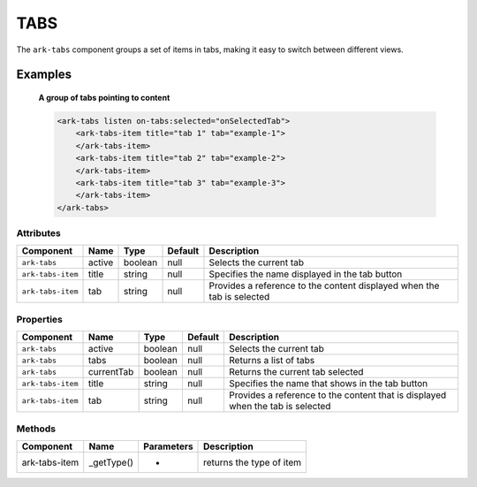 TABS
****

The ``ark-tabs`` component groups a set of items in tabs, making it easy to switch between different views.
    

Examples
========

    **A group of tabs pointing to content**

    .. code-block:: html
        
        <ark-tabs listen on-tabs:selected="onSelectedTab">
            <ark-tabs-item title="tab 1" tab="example-1">
            </ark-tabs-item>
            <ark-tabs-item title="tab 2" tab="example-2"> 
            </ark-tabs-item>
            <ark-tabs-item title="tab 3" tab="example-3">
            </ark-tabs-item>
        </ark-tabs>



Attributes
----------

+-------------------+--------+---------+---------+------------------------------------------------------------------------+
|     Component     |  Name  |  Type   | Default |                              Description                               |
+===================+========+=========+=========+========================================================================+
| ``ark-tabs``      | active | boolean | null    | Selects the current tab                                                |
+-------------------+--------+---------+---------+------------------------------------------------------------------------+
| ``ark-tabs-item`` | title  | string  | null    | Specifies the name displayed in the tab button                         |
+-------------------+--------+---------+---------+------------------------------------------------------------------------+
| ``ark-tabs-item`` | tab    | string  | null    | Provides a reference to the content displayed when the tab is selected |
+-------------------+--------+---------+---------+------------------------------------------------------------------------+

Properties
----------

+-------------------+------------+---------+---------+--------------------------------------------------------------------------------+
|     Component     |    Name    |  Type   | Default |                                  Description                                   |
+===================+============+=========+=========+================================================================================+
| ``ark-tabs``      | active     | boolean | null    | Selects the current tab                                                        |
+-------------------+------------+---------+---------+--------------------------------------------------------------------------------+
| ``ark-tabs``      | tabs       | boolean | null    | Returns a list of tabs                                                         |
+-------------------+------------+---------+---------+--------------------------------------------------------------------------------+
| ``ark-tabs``      | currentTab | boolean | null    | Returns the current tab selected                                               |
+-------------------+------------+---------+---------+--------------------------------------------------------------------------------+
| ``ark-tabs-item`` | title      | string  | null    | Specifies the name that shows in the tab button                                |
+-------------------+------------+---------+---------+--------------------------------------------------------------------------------+
| ``ark-tabs-item`` | tab        | string  | null    | Provides a reference to the content that is displayed when the tab is selected |
+-------------------+------------+---------+---------+--------------------------------------------------------------------------------+


Methods
-------

+---------------+------------+------------+--------------------------+
|   Component   |    Name    | Parameters |       Description        |
+===============+============+============+==========================+
| ark-tabs-item | _getType() | -          | returns the type of item |
+---------------+------------+------------+--------------------------+
